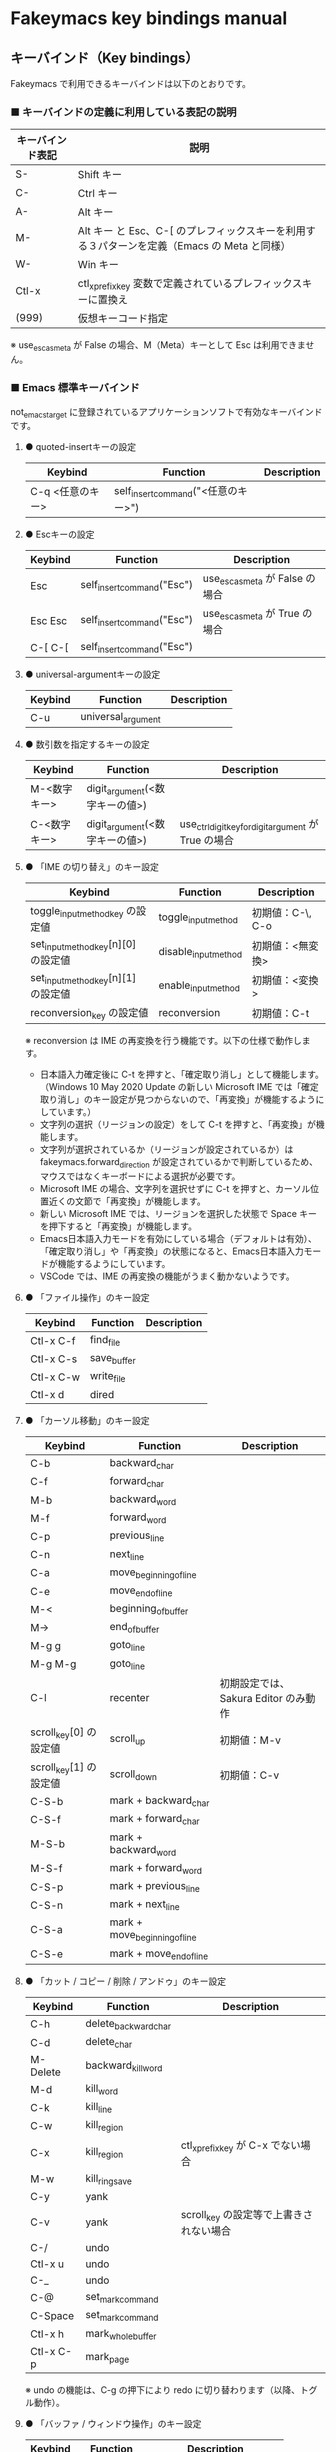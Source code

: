 #+STARTUP: showall indent

* Fakeymacs key bindings manual

** キーバインド（Key bindings）

Fakeymacs で利用できるキーバインドは以下のとおりです。

*** ■ キーバインドの定義に利用している表記の説明

|------------------+---------------------------------------------------------------------------------------------|
| キーバインド表記 | 説明                                                                                        |
|------------------+---------------------------------------------------------------------------------------------|
| S-               | Shift キー                                                                                  |
| C-               | Ctrl キー                                                                                   |
| A-               | Alt キー                                                                                    |
| M-               | Alt キー と Esc、C-[ のプレフィックスキーを利用する３パターンを定義（Emacs の Meta と同様） |
| W-               | Win キー                                                                                    |
| Ctl-x            | ctl_x_prefix_key 変数で定義されているプレフィックスキーに置換え                             |
| (999)            | 仮想キーコード指定                                                                          |
|------------------+---------------------------------------------------------------------------------------------|

※ use_esc_as_meta が False の場合、M（Meta）キーとして Esc は利用できません。

*** ■ Emacs 標準キーバインド

not_emacs_target に登録されているアプリケーションソフトで有効なキーバインドです。

**** ● quoted-insertキーの設定

|------------------+-------------------------------------+-------------|
| Keybind          | Function                            | Description |
|------------------+-------------------------------------+-------------|
| C-q <任意のキー> | self_insert_command("<任意のキー>") |             |
|------------------+-------------------------------------+-------------|

**** ● Escキーの設定

|---------+----------------------------+---------------------------------|
| Keybind | Function                   | Description                     |
|---------+----------------------------+---------------------------------|
| Esc     | self_insert_command("Esc") | use_esc_as_meta が False の場合 |
| Esc Esc | self_insert_command("Esc") | use_esc_as_meta が True の場合  |
| C-[ C-[ | self_insert_command("Esc") |                                 |
|---------+----------------------------+---------------------------------|

**** ● universal-argumentキーの設定

|---------+--------------------+-------------|
| Keybind | Function           | Description |
|---------+--------------------+-------------|
| C-u     | universal_argument |             |
|---------+--------------------+-------------|

**** ● 数引数を指定するキーの設定

|--------------+--------------------------------+------------------------------------------------------|
| Keybind      | Function                       | Description                                          |
|--------------+--------------------------------+------------------------------------------------------|
| M-<数字キー> | digit_argument(<数字キーの値>) |                                                      |
| C-<数字キー> | digit_argument(<数字キーの値>) | use_ctrl_digit_key_for_digit_argument が True の場合 |
|--------------+--------------------------------+------------------------------------------------------|

**** ● 「IME の切り替え」のキー設定

|-------------------------------------+----------------------+------------------|
| Keybind                             | Function             | Description      |
|-------------------------------------+----------------------+------------------|
| toggle_input_method_key の設定値    | toggle_input_method  | 初期値：C-\, C-o |
| set_input_method_key[n][0] の設定値 | disable_input_method | 初期値：<無変換> |
| set_input_method_key[n][1] の設定値 | enable_input_method  | 初期値：<変換>   |
|-------------------------------------+----------------------+------------------|
| reconversion_key の設定値           | reconversion         | 初期値：C-t      |
|-------------------------------------+----------------------+------------------|

※ reconversion は IME の再変換を行う機能です。以下の仕様で動作します。
- 日本語入力確定後に C-t を押すと、「確定取り消し」として機能します。（Windows 10 May 2020 Update の新しい Microsoft IME では「確定取り消し」のキー設定が見つからないので、「再変換」が機能するようにしています。）
- 文字列の選択（リージョンの設定）をして C-t を押すと、「再変換」が機能します。
- 文字列が選択されているか（リージョンが設定されているか）は fakeymacs.forward_direction が設定されているかで判断しているため、マウスではなくキーボードによる選択が必要です。
- Microsoft IME の場合、文字列を選択せずに C-t を押すと、カーソル位置近くの文節で「再変換」が機能します。
- 新しい Microsoft IME では、リージョンを選択した状態で Space キーを押下すると「再変換」が機能します。
- Emacs日本語入力モードを有効にしている場合（デフォルトは有効）、「確定取り消し」や「再変換」の状態になると、Emacs日本語入力モードが機能するようにしています。
- VSCode では、IME の再変換の機能がうまく動かないようです。

**** ● 「ファイル操作」のキー設定

|-----------+-------------+-------------|
| Keybind   | Function    | Description |
|-----------+-------------+-------------|
| Ctl-x C-f | find_file   |             |
| Ctl-x C-s | save_buffer |             |
| Ctl-x C-w | write_file  |             |
| Ctl-x d   | dired       |             |
|-----------+-------------+-------------|

**** ● 「カーソル移動」のキー設定

|------------------------+-------------------------------+--------------------------------------|
| Keybind                | Function                      | Description                          |
|------------------------+-------------------------------+--------------------------------------|
| C-b                    | backward_char                 |                                      |
| C-f                    | forward_char                  |                                      |
| M-b                    | backward_word                 |                                      |
| M-f                    | forward_word                  |                                      |
| C-p                    | previous_line                 |                                      |
| C-n                    | next_line                     |                                      |
| C-a                    | move_beginning_of_line        |                                      |
| C-e                    | move_end_of_line              |                                      |
| M-<                    | beginning_of_buffer           |                                      |
| M->                    | end_of_buffer                 |                                      |
| M-g g                  | goto_line                     |                                      |
| M-g M-g                | goto_line                     |                                      |
| C-l                    | recenter                      | 初期設定では、Sakura Editor のみ動作 |
| scroll_key[0] の設定値 | scroll_up                     | 初期値：M-v                          |
| scroll_key[1] の設定値 | scroll_down                   | 初期値：C-v                          |
|------------------------+-------------------------------+--------------------------------------|
| C-S-b                  | mark + backward_char          |                                      |
| C-S-f                  | mark + forward_char           |                                      |
| M-S-b                  | mark + backward_word          |                                      |
| M-S-f                  | mark + forward_word           |                                      |
| C-S-p                  | mark + previous_line          |                                      |
| C-S-n                  | mark + next_line              |                                      |
| C-S-a                  | mark + move_beginning_of_line |                                      |
| C-S-e                  | mark + move_end_of_line       |                                      |
|------------------------+-------------------------------+--------------------------------------|

**** ● 「カット / コピー / 削除 / アンドゥ」のキー設定

|-----------+----------------------+-----------------------------------------|
| Keybind   | Function             | Description                             |
|-----------+----------------------+-----------------------------------------|
| C-h       | delete_backward_char |                                         |
| C-d       | delete_char          |                                         |
| M-Delete  | backward_kill_word   |                                         |
| M-d       | kill_word            |                                         |
| C-k       | kill_line            |                                         |
| C-w       | kill_region          |                                         |
| C-x       | kill_region          | ctl_x_prefix_key が C-x でない場合      |
| M-w       | kill_ring_save       |                                         |
| C-y       | yank                 |                                         |
| C-v       | yank                 | scroll_key の設定等で上書きされない場合 |
| C-/       | undo                 |                                         |
| Ctl-x u   | undo                 |                                         |
| C-_       | undo                 |                                         |
| C-@       | set_mark_command     |                                         |
| C-Space   | set_mark_command     |                                         |
| Ctl-x h   | mark_whole_buffer    |                                         |
| Ctl-x C-p | mark_page            |                                         |
|-----------+----------------------+-----------------------------------------|

※ undo の機能は、C-g の押下により redo に切り替わります（以降、トグル動作）。

**** ● 「バッファ / ウィンドウ操作」のキー設定

|---------+------------------+--------------------------|
| Keybind | Function         | Description              |
|---------+------------------+--------------------------|
| M-k     | kill_buffer      | Fakeymacs オリジナル定義 |
| Ctl-x k | kill_buffer      |                          |
| Ctl-x b | switch_to_buffer |                          |
| Ctl-x o | other_window     |                          |
|---------+------------------+--------------------------|

**** ● 「文字列検索 / 置換」のキー設定

|---------+------------------+-------------|
| Keybind | Function         | Description |
|---------+------------------+-------------|
| C-r     | isearch_backward |             |
| C-s     | isearch_forward  |             |
| M-%     | query_replace    |             |
|---------+------------------+-------------|

**** ● 「キーボードマクロ」のキー設定

|---------+---------------------------+-------------|
| Keybind | Function                  | Description |
|---------+---------------------------+-------------|
| Ctl-x ( | kmacro_start_macro        |             |
| Ctl-x ) | kmacro_end_macro          |             |
| Ctl-x e | kmacro_end_and_call_macro |             |
|---------+---------------------------+-------------|

※ Keyhac のキーボードマクロは、Emacs のキーボードマクロと異なり、IME の切り替えも含む
キーの入力をそのまま記録し、そのまま再生します。このため、キーボードマクロの再生時に
その時の IME の状態に依存した動作とならないようにするため、キーボードマクロの記録と再生の
開始時に IME を強制的に OFF にするようにしています。

**** ● 「その他」のキー設定

|-----------+------------------------+------------------------------------------------------|
| Keybind   | Function               | Description                                          |
|-----------+------------------------+------------------------------------------------------|
| C-m       | newline                |                                                      |
| C-j       | newline_and_indent     |                                                      |
| C-o       | open_line              | toggle_input_method_key の設定等で上書きされない場合 |
| C-i       | indent_for_tab_command | use_ctrl_i_as_tab が True の場合                     |
| C-g       | keyboard_quit          |                                                      |
| Ctl-x C-c | kill_emacs             |                                                      |
| M-!       | shell_command          |                                                      |
|-----------+------------------------+------------------------------------------------------|

*** ■ IME の切り替えのみを使うアプリケーションソフトのためのキーバインド

not_emacs_target に登録されておらず、ime_target に登録されているアプリケーションソフトで
有効なキーバインドです。

**** ● 「IME の切り替え」のキー設定

|-------------------------------------+----------------------+------------------|
| Keybind                             | Function             | Description      |
|-------------------------------------+----------------------+------------------|
| toggle_input_method_key の設定値    | toggle_input_method  | 初期値：C-\, C-o |
| set_input_method_key[n][0] の設定値 | disable_input_method | 初期値：<無変換> |
| set_input_method_key[n][1] の設定値 | enable_input_method  | 初期値：<変換>   |
|-------------------------------------+----------------------+------------------|

*** ■ 「Emacs日本語入力モード」のキーバインド

use_emacs_ime_mode が True の場合に有効なキーバインドです。
IME が ON の時に文字（英数字か、スペースを除く特殊文字）を入力すると Emacs日本語入力モード
が起動し、このキーバインドに移行します。

Emacs日本語入力モードになると Emacsキーバインドとして利用できるキーが限定され、その他の
キーは Windows にそのまま渡されるようになるため、IME のショートカットキーが利用できるように
なります。

Emacs日本語入力モードは、次の操作で終了します。
- Enter、C-m または C-g が押された場合
- <半角／全角> キー、A-` キーが押された場合
- BS、C-h 押下直後に toggle_input_method_key 変数や set_input_method_key 変数の disable で指定したキーが押された場合
  （間違って日本語入力をしてしまった時のキー操作を想定しての対策）

このモードでは IME のショートカットを置き換える機能もサポートしており、初期値では「ことえり」
のキーバインドを利用できるようにしています。

**** ● 「カーソル移動」のキー設定

|------------------------+------------------------+-------------|
| Keybind                | Function               | Description |
|------------------------+------------------------+-------------|
| C-b                    | backward_char          |             |
| C-f                    | forward_char           |             |
| C-p                    | previous_line          |             |
| C-n                    | next_line              |             |
| C-a                    | move_beginning_of_line |             |
| C-e                    | move_end_of_line       |             |
| scroll_key[0] の設定値 | scroll_up              | 初期値：A-v |
| scroll_key[1] の設定値 | scroll_down            | 初期値：C-v |
|------------------------+------------------------+-------------|

**** ● 「カット / コピー / 削除 / アンドゥ」のキー設定

|---------+----------------------+-------------|
| Keybind | Function             | Description |
|---------+----------------------+-------------|
| C-h     | delete_backward_char |             |
| C-d     | delete_char          |             |
|---------+----------------------+-------------|

**** ● 「その他」のキー設定

|------------+------------------+-------------|
| Keybind    | Function         | Description |
|------------+------------------+-------------|
| Enter, C-m | ei_newline       |             |
| C-g        | ei_keyboard_quit |             |
|------------+------------------+-------------|

※ C-g は日本語入力モードを終了させるためのキーですが、変換候補表示中に C-g を押下すると、
日本語入力が終了していな状態でも Emacs日本語入力モードが終了してしまいます。
変換候補表示をキャンセルする場合には Esc を使うようにし、C-g と使い分けて利用するようにしてください。

**** ● 「IME のショートカットの置き換え」のキー設定

|-----------------------------------+-----------------------------------------------+--------------------------------------|
| Keybind                           | Function                                      | Description                          |
|-----------------------------------+-----------------------------------------------+--------------------------------------|
| emacs_ime_mode_key[n][0] の設定値 | self_insert_command(emacs_ime_mode_key[n][1]) | 初期設定：「ことえり」のキーバインド |
|-----------------------------------+-----------------------------------------------+--------------------------------------|

**** ● 「IME の切り替え」のキー設定

|-------------------------------------+--------------------------+------------------|
| Keybind                             | Function                 | Description      |
|-------------------------------------+--------------------------+------------------|
| toggle_input_method_key の設定値    | ei_disable_input_method2 | 初期値：C-\, C-o |
| set_input_method_key[n][0] の設定値 | ei_disable_input_method2 | 初期値：<無変換> |
| set_input_method_key[n][1] の設定値 | ei_enable_input_method2  | 初期値：<変換>   |
|-------------------------------------+--------------------------+------------------|


*** ■ グローバルに利用できるキーバインド

すべてのアプリケーションソフトで共通して利用するキーバインドです。

**** ● Emacs キーバインドの切り替えのキー設定

|-----------------------------------+----------------------+-------------------|
| Keybind                           | Function             | Description       |
|-----------------------------------+----------------------+-------------------|
| toggle_emacs_keybind_key の設定値 | toggle_emacs_keybind | 初期値：C-S-Space |
|-----------------------------------+----------------------+-------------------|

**** ● アプリケーションキーの設定

|--------------------------+-----------------------------+--------------|
| Keybind                  | Function                    | Description  |
|--------------------------+-----------------------------+--------------|
| application_key の設定値 | self_insert_command("Apps") | 初期値：None |
|--------------------------+-----------------------------+--------------|

**** ● ファンクションキーの設定（use_alt_digit_key_for_f1_to_f12 が True の場合）

|----------------------+----------------------------------------+-------------|
| Keybind              | Function                               | Description |
|----------------------+----------------------------------------+-------------|
| A-1                  | self_insert_command("(<VK_F1  の値>)") |             |
| A-2                  | self_insert_command("(<VK_F2  の値>)") |             |
| A-3                  | self_insert_command("(<VK_F3  の値>)") |             |
| A-4                  | self_insert_command("(<VK_F4  の値>)") |             |
| A-5                  | self_insert_command("(<VK_F5  の値>)") |             |
| A-6                  | self_insert_command("(<VK_F6  の値>)") |             |
| A-7                  | self_insert_command("(<VK_F7  の値>)") |             |
| A-8                  | self_insert_command("(<VK_F8  の値>)") |             |
| A-9                  | self_insert_command("(<VK_F9  の値>)") |             |
| A-0                  | self_insert_command("(<VK_F10 の値>)") |             |
| A-<上記の右隣のキー> | self_insert_command("(<VK_F11 の値>)") |             |
| A-<上記の右隣のキー> | self_insert_command("(<VK_F12 の値>)") |             |
|----------------------+----------------------------------------+-------------|

**** ● ファンクションキーの設定（use_alt_shift_digit_key_for_f1_to_f12 が True の場合）

|------------------------+----------------------------------------+-------------|
| Keybind                | Function                               | Description |
|------------------------+----------------------------------------+-------------|
| A-S-1                  | self_insert_command("(<VK_F13 の値>)") |             |
| A-S-2                  | self_insert_command("(<VK_F14 の値>)") |             |
| A-S-3                  | self_insert_command("(<VK_F15 の値>)") |             |
| A-S-4                  | self_insert_command("(<VK_F16 の値>)") |             |
| A-S-5                  | self_insert_command("(<VK_F17 の値>)") |             |
| A-S-6                  | self_insert_command("(<VK_F18 の値>)") |             |
| A-S-7                  | self_insert_command("(<VK_F19 の値>)") |             |
| A-S-8                  | self_insert_command("(<VK_F20 の値>)") |             |
| A-S-9                  | self_insert_command("(<VK_F21 の値>)") |             |
| A-S-0                  | self_insert_command("(<VK_F22 の値>)") |             |
| A-S-<上記の右隣のキー> | self_insert_command("(<VK_F23 の値>)") |             |
| A-S-<上記の右隣のキー> | self_insert_command("(<VK_F24 の値>)") |             |
|------------------------+----------------------------------------+-------------|

**** ● デスクトップに関するキー設定

***** ・ 表示しているウィンドウの中で、一番最近までフォーカスがあったウィンドウに移動

|---------------------------+--------------+-------------|
| Keybind                   | Function     | Description |
|---------------------------+--------------+-------------|
| other_window_key の設定値 | other_window | 初期値：A-o |
|---------------------------+--------------+-------------|

***** ・ アクティブウィンドウの切り替え

|-------------------------------------+-----------------+------------------------------------|
| Keybind                             | Function        | Description                        |
|-------------------------------------+-----------------+------------------------------------|
| window_switching_key[n][0] の設定値 | previous_window | Default 値：A-S-Tab / 初期値：無し |
| window_switching_key[n][1] の設定値 | next_window     | Default 値：A-Tab   / 初期値：無し |
|-------------------------------------+-----------------+------------------------------------|

***** ・ アクティブウィンドウのディスプレイ間移動

|-------------------------------------------------+---------------------------------+--------------------------------------|
| Keybind                                         | Function                        | Description                          |
|-------------------------------------------------+---------------------------------+--------------------------------------|
| window_movement_key_for_displays[n][0] の設定値 | move_window_to_previous_display | Default 値：W-S-Left  / 初期値：None |
| window_movement_key_for_displays[n][1] の設定値 | move_window_to_next_display     | Default 値：W-S-Right / 初期値：W-o  |
|-------------------------------------------------+---------------------------------+--------------------------------------|

***** ・ ウィンドウの最小化、リストア

|------------------------------------+-----------------+---------------|
| Keybind                            | Function        | Description   |
|------------------------------------+-----------------+---------------|
| window_minimize_key[n][0] の設定値 | restore_window  | 初期値：A-S-m |
| window_minimize_key[n][1] の設定値 | minimize_window | 初期値：A-m   |
|------------------------------------+-----------------+---------------|

***** ・ 仮想デスクトップの切り替え

|--------------------------------------+------------------+-------------------------------------|
| Keybind                              | Function         | Description                         |
|--------------------------------------+------------------+-------------------------------------|
| desktop_switching_key[n][0] の設定値 | previous_desktop | Default 値：W-C-Left  / 初期値：W-b |
| desktop_switching_key[n][1] の設定値 | next_desktop     | Default 値：W-C-Right / 初期値：W-f |
|--------------------------------------+------------------+-------------------------------------|

***** ・ アクティブウィンドウ仮想デスクトップの切り替え（Microsoft Store から SylphyHorn のインストールが必要）

|-------------------------------------------------+---------------------------------+--------------------------------------|
| Keybind                                         | Function                        | Description                          |
|-------------------------------------------------+---------------------------------+--------------------------------------|
| window_movement_key_for_desktops[n][0] の設定値 | move_window_to_previous_desktop | Default 値：W-C-Left  / 初期値：無し |
| window_movement_key_for_desktops[n][1] の設定値 | move_window_to_next_desktop     | Default 値：W-C-Right / 初期値：無し |
|-------------------------------------------------+---------------------------------+--------------------------------------|

***** ・ IME の「単語登録」プログラムの起動

|----------------------------+-------------------------------------------------------------------------------+-------------|
| Keybind                    | Function                                                                      | Description |
|----------------------------+-------------------------------------------------------------------------------+-------------|
| word_register_key の設定値 | keymap.ShellExecuteCommand(None, word_register_name, word_register_param, "") | 初期値：C-] |
|----------------------------+-------------------------------------------------------------------------------+-------------|

**** ● クリップボードリスト起動キーの設定

|----------------------------+------------------+-------------|
| Keybind                    | Function         | Description |
|----------------------------+------------------+-------------|
| clipboardList_key の設定値 | lw_clipboardList | 初期値：A-y |
|----------------------------+------------------+-------------|

**** ● ランチャーリスト起動キーの設定

|--------------------------+----------------+-------------|
| Keybind                  | Function       | Description |
|--------------------------+----------------+-------------|
| lancherList_key の設定値 | lw_lancherList | 初期値：A-l |
|--------------------------+----------------+-------------|

*** ■ タスク切り替え画面のキーバインド

タスク切り替え画面が表示している時に利用するキーバインドです。
タスク切り替え画面は、A-Tab で表示します。

|---------+---------------------------------+-------------|
| Keybind | Function                        | Description |
|---------+---------------------------------+-------------|
| A-b     | self_insert_command("A-Left")   |             |
| A-f     | self_insert_command("A-Right")  |             |
| A-p     | self_insert_command("A-Up")     |             |
| A-n     | self_insert_command("A-Down")   |             |
| A-g     | self_insert_command("A-Esc")    |             |
|---------+---------------------------------+-------------|

*** ■ タスクビューのキーバインド

タスクビューが起動した時に利用するキーバインドです。
タスクビューは、W-Tab で表示します。

|---------+----------------------------+-------------|
| Keybind | Function                   | Description |
|---------+----------------------------+-------------|
| C-b     | backward_char              |             |
| C-f     | forward_char               |             |
| C-p     | previous_line              |             |
| C-n     | next_line                  |             |
| C-g     | self_insert_command("Esc") |             |
|---------+----------------------------+-------------|

*** ■ リストウィンドウのキーバインド

クリップボードリストやランチャーリストのリストウィンドウが起動した時に利用するキーバインドです。

**** ● Escキーの設定

|---------+----------------------------+-------------|
| Keybind | Function                   | Description |
|---------+----------------------------+-------------|
| C-[     | self_insert_command("Esc") |             |
|---------+----------------------------+-------------|

**** ● 「カーソル移動」のキー設定

|------------------------+---------------+-------------|
| Keybind                | Function      | Description |
|------------------------+---------------+-------------|
| C-b, A-b               | backward_char |             |
| C-f, A-f               | forward_char  |             |
| C-p, A-p               | previous_line |             |
| C-n, A-n               | next_line     |             |
| scroll_key[0] の設定値 | scroll_up     | 初期値：A-v |
| scroll_key[1] の設定値 | scroll_down   | 初期値：C-v |
|------------------------+---------------+-------------|

**** ● 「カット / コピー / 削除 / アンドゥ」のキー設定

|----------+----------------------+-------------|
| Keybind  | Function             | Description |
|----------+----------------------+-------------|
| C-h, A-h | delete_backward_char |             |
| C-d, A-d | delete_char          |             |
|----------+----------------------+-------------|

**** ● 「文字列検索 / 置換」のキー設定

|----------+---------------------+-------------|
| Keybind  | Function            | Description |
|----------+---------------------+-------------|
| C-r, A-r | lw_isearch_backward |             |
| C-s, A-s | lw_isearch_forward  |             |
|----------+---------------------+-------------|

※ Keyhac に migemo 辞書を登録してあれば、検索文字を大文字で始めることで migemo 検索が
可能となります。

● 「その他」のキー設定

|------------------+--------------------------------+-------------------------------------------------|
| Keybind          | Function                       | Description                                     |
|------------------+--------------------------------+-------------------------------------------------|
| Enter, C-m, A-m  | self_insert_command("Enter")   | not_emacs_target に登録されているアプリの場合   |
| Enter, C-m, A-m  | self_insert_command("S-Enter") | not_emacs_target に登録されていないアプリの場合 |
| S-Enter          | self_insert_command("S-Enter") |                                                 |
| C-Enter, A-Enter | self_insert_command("C-Enter") |                                                 |
| C-g, A-g         | lw_keyboard_quit               |                                                 |
|------------------+--------------------------------+-------------------------------------------------|

※ Keyhac に発行するキーの挙動は以下のとおりとなります。
| Enter   | 選択したテキストの貼り付け             |
| S-Enter | 選択したテキストをクリップボードに格納 |
| C-Enter | 選択したテキストを引用記号付で貼り付け |

Emacsキーバインドを適用しないアプリケーションソフトには文字の入出力の方式が特殊なものもあるため、
テキストの貼り付けはそのアプリケーションソフトのペースト操作で行うこととし、Enter 入力時に
クリップボードに格納する処理としています。
また、C-Enter の置き換えは、対応が複雑となるため行っておりません。
